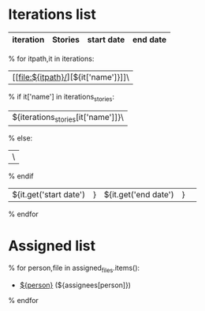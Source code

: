#+OPTIONS: toc:nil        (no TOC at all)
#+STYLE:    <link rel="stylesheet" type="text/css" href="/stylesheet.css" />
* Iterations list
| iteration | Stories | start date | end date |
|-----------+---------+------------+----------|
% for itpath,it in iterations:
| [[file:${itpath}/][${it['name']}]]\
% if it['name'] in iterations_stories:
| ${iterations_stories[it['name']]}\
% else:
| \
% endif
| ${it.get('start date')|} | ${it.get('end date')|} | 
% endfor


* Assigned list
% for person,file in assigned_files.items():
- [[file:${file}][${person}]] (${assignees[person]})
% endfor
